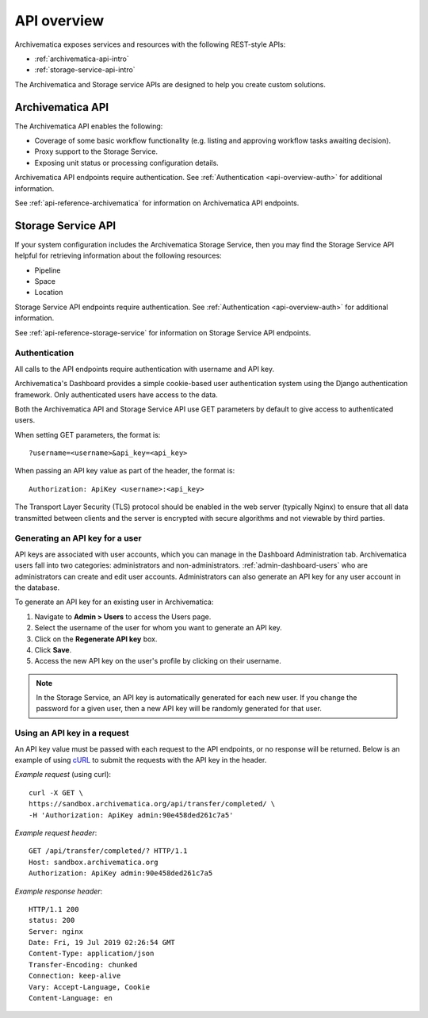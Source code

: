 .. _api-overview:

=============
API overview
=============

Archivematica exposes services and resources with the following REST-style APIs:

* :ref:`archivematica-api-intro`
* :ref:`storage-service-api-intro`

The Archivematica and Storage service APIs are designed to help you create
custom solutions.

.. _archivematica-api-intro:

Archivematica API
-----------------

The Archivematica API enables the following:

* Coverage of some basic workflow functionality (e.g. listing and approving
  workflow tasks awaiting decision).
* Proxy support to the Storage Service.
* Exposing unit status or processing configuration details.

Archivematica API endpoints require authentication. See
:ref:`Authentication <api-overview-auth>` for additional information.

See :ref:`api-reference-archivematica` for information on Archivematica API
endpoints.

.. _storage-service-api-intro:

Storage Service API
-------------------

If your system configuration includes the Archivematica Storage Service, then
you may find the Storage Service API helpful for retrieving information about
the following resources:

* Pipeline
* Space
* Location

Storage Service API endpoints require authentication. See
:ref:`Authentication <api-overview-auth>` for additional information.

See :ref:`api-reference-storage-service` for information on Storage Service API
endpoints.

.. _api-overview-auth:

Authentication
^^^^^^^^^^^^^^

All calls to the API endpoints require authentication with username and API key.

Archivematica's Dashboard provides a simple cookie-based user authentication
system using the Django authentication framework. Only authenticated users have
access to the data.

Both the Archivematica API and Storage Service API use GET parameters by default
to give access to authenticated users.

When setting GET parameters, the format is::

    ?username=<username>&api_key=<api_key>

When passing an API key value as part of the header, the format is::

    Authorization: ApiKey <username>:<api_key>

The Transport Layer Security (TLS) protocol should be enabled in the web server
(typically Nginx) to ensure that all data transmitted between clients and the
server is encrypted with secure algorithms and not viewable by third parties.

Generating an API key for a user
^^^^^^^^^^^^^^^^^^^^^^^^^^^^^^^^

API keys are associated with user accounts, which you can manage in the
Dashboard Administration tab. Archivematica users fall into two categories:
administrators and non-administrators. :ref:`admin-dashboard-users` who are
administrators can create and edit user accounts. Administrators can also
generate an API key for any user account in the database.

To generate an API key for an existing user in Archivematica:

1. Navigate to **Admin > Users** to access the Users page.
2. Select the username of the user for whom you want to generate an API key.
3. Click on the **Regenerate API key** box.
4. Click **Save**.
5. Access the new API key on the user's profile by clicking on their username.

.. note::
   In the Storage Service, an API key is automatically generated for each new
   user. If you change the password for a given user, then a new API key will be
   randomly generated for that user.

Using an API key in a request
^^^^^^^^^^^^^^^^^^^^^^^^^^^^^

An API key value must be passed with each request to the API endpoints, or no
response will be returned. Below is an example of using
`cURL <https://curl.haxx.se/>`_ to submit the requests with the API key in the
header.

*Example request* (using curl)::

    curl -X GET \
    https://sandbox.archivematica.org/api/transfer/completed/ \
    -H 'Authorization: ApiKey admin:90e458ded261c7a5'

*Example request header*::

    GET /api/transfer/completed/? HTTP/1.1
    Host: sandbox.archivematica.org
    Authorization: ApiKey admin:90e458ded261c7a5

*Example response header*::

    HTTP/1.1 200
    status: 200
    Server: nginx
    Date: Fri, 19 Jul 2019 02:26:54 GMT
    Content-Type: application/json
    Transfer-Encoding: chunked
    Connection: keep-alive
    Vary: Accept-Language, Cookie
    Content-Language: en

